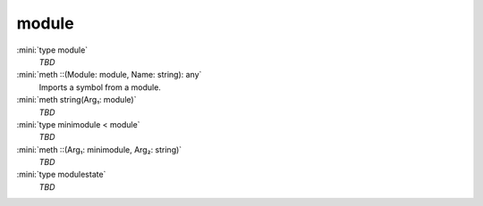 module
======

:mini:`type module`
   *TBD*

:mini:`meth ::(Module: module, Name: string): any`
   Imports a symbol from a module.


:mini:`meth string(Arg₁: module)`
   *TBD*

:mini:`type minimodule < module`
   *TBD*

:mini:`meth ::(Arg₁: minimodule, Arg₂: string)`
   *TBD*

:mini:`type modulestate`
   *TBD*

